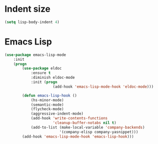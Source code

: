 * Indent size
  #+BEGIN_SRC emacs-lisp
    (setq lisp-body-indent 4)
  #+END_SRC

* Emacs Lisp
  #+BEGIN_SRC emacs-lisp
    (use-package emacs-lisp-mode
        :init
        (progn
            (use-package eldoc
                :ensure t
                :diminish eldoc-mode
                :init (progn
                          (add-hook 'emacs-lisp-mode-hook 'eldoc-mode)))

            (defun emacs-lisp-hook ()
                (hs-minor-mode)
                (semantic-mode)
                (flycheck-mode)
                (aggressive-indent-mode)
                (add-hook 'write-contents-functions
                          'cleanup-buffer-notabs nil t)
                (add-to-list (make-local-variable 'company-backends)
                             '(company-elisp company-yasnippet)))
            (add-hook 'emacs-lisp-mode-hook 'emacs-lisp-hook)))
  #+END_SRC
